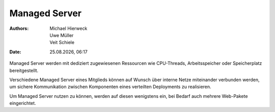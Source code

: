 ==============
Managed Server
==============

.. |date| date:: %d.%m.%Y
.. |time| date:: %H:%M

:Authors: - Michael Hierweck
          - Uwe Müller
          - Veit Schiele
:Date: |date|, |time|

Managed Server werden mit dediziert zugewiesenen Ressourcen
wie CPU-Threads, Arbeitsspeicher oder Speicherplatz bereitgestellt.

Verschiedene Managed Server eines Mitglieds können auf Wunsch über
interne Netze miteinander verbunden werden, um sichere Kommunikation
zwischen Komponenten eines verteilten Deployments zu realisieren.

Um Managed Server nutzen zu können, werden auf diesen wenigstens ein,
bei Bedarf auch mehrere Web-Pakete eingerichtet.
